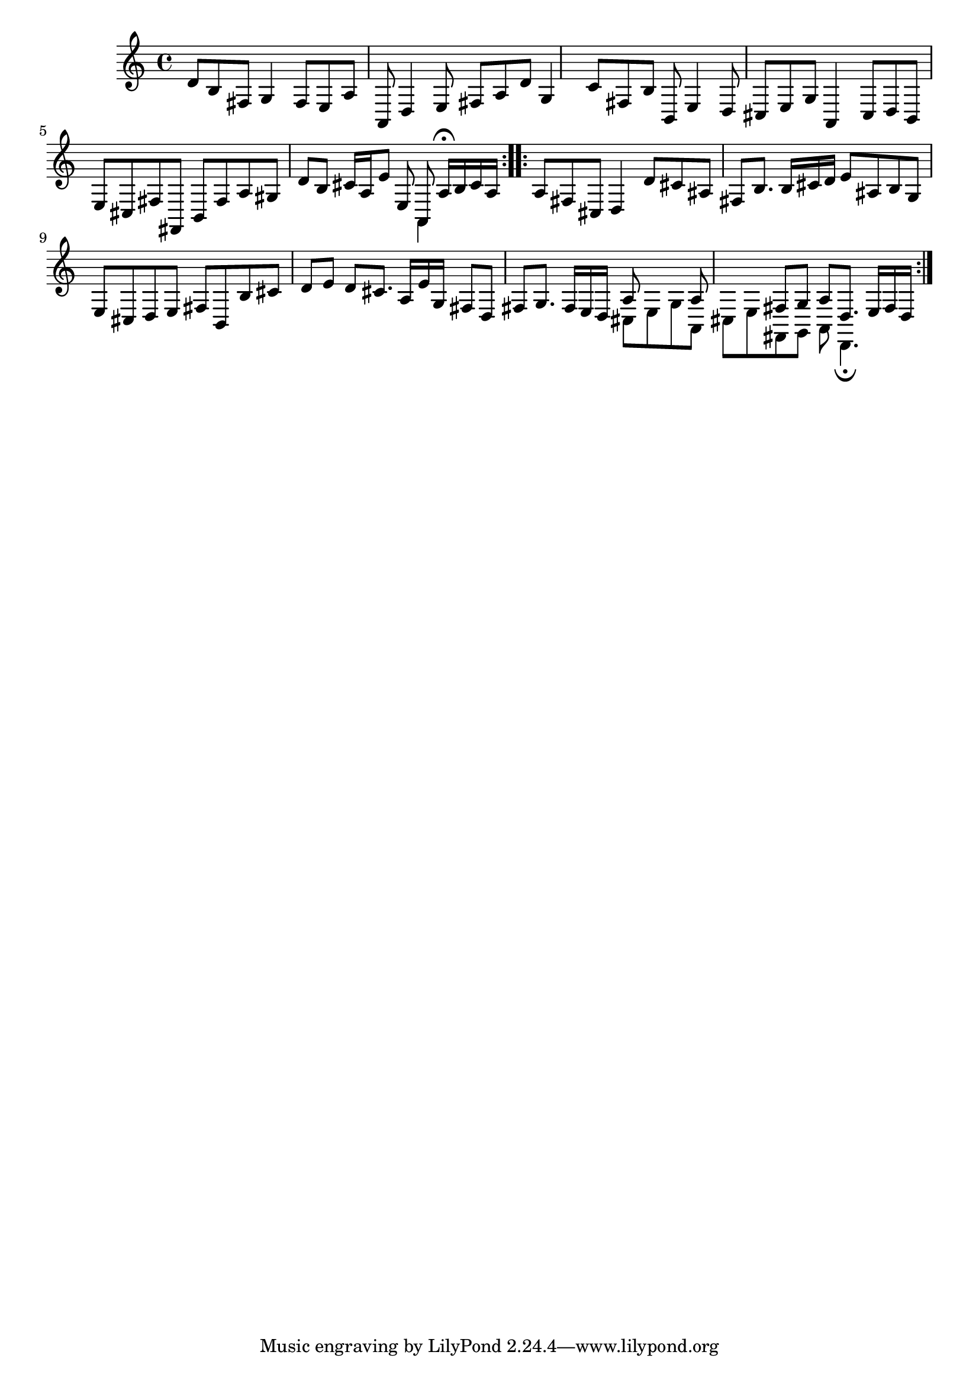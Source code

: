 % Sonata for Flute and Haprsichord BWV 1030 in B minor II Largo e Dolce

%{
    Copyright 2018 Edmundo Carmona Antoranz. Released under CC 4.0 by-sa
    Original Manuscript is public domain
%}


\version "2.18.2"

\time 6/8
\key b \minor

\relative c' {
    
    % 1
    d8 b fis g4 fis8
    
    % 2
    e a a, d4 e8
    
    % 3 2nd system from bach's manuscript starts here
    fis a d g,4 c8
    
    % 4
    fis, b b, e4 d8
    
    % 5
    cis e g a,4 cis8
    
    % 6
    % 3rd system from bach's manuscript starts on 2nd beat of 1st beat
    d b e cis fis fis,
    
    % 7
    b fis' a gis d' b
    
    % 8
    cis16 a e'8 e, <<
        { a, a'16\fermata b cis a }
        \\
        { a,4 }
    >>
    
    \bar ":..:"
    
    % 9 8th page from Bach's manuscript starts here
    a'8 fis cis d4 d'8
    
    % 10
    cis ais fis b8. b16 cis d
    
    % 11
    e8 ais, b g e cis
    
    % 12
    d e fis b, b' cis
    
    % 13
    d e d cis8. a16 e' g,
    
    % 14
    fis8 d fis g8. fis16 e d
    
    % 15 3rd system from 8th page from Bach's manuscript starts here
    <<
        { a'8 s4 a8 s4 }
        \\
        { cis,8 e g a, cis e }
    >>
    
    % 16
    <<
        { fis8 g a d,8. e16 fis d }
        \\
        { fis,8 g a d,4.\fermata }
    >>
    
    \bar ":|."

}
